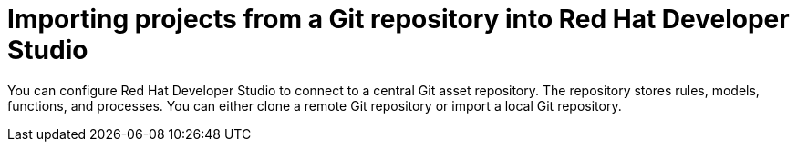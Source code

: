[id='dev-studio-import-projects-from-git-repo']
= Importing projects from a Git repository into Red Hat Developer Studio

You can configure Red Hat Developer Studio to connect to a central Git asset repository. The repository stores rules, models, functions, and processes. You can either clone a remote Git repository or import a local Git repository.